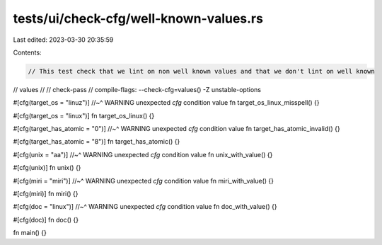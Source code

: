 tests/ui/check-cfg/well-known-values.rs
=======================================

Last edited: 2023-03-30 20:35:59

Contents:

.. code-block:: rs

    // This test check that we lint on non well known values and that we don't lint on well known
// values
//
// check-pass
// compile-flags: --check-cfg=values() -Z unstable-options

#[cfg(target_os = "linuz")]
//~^ WARNING unexpected `cfg` condition value
fn target_os_linux_misspell() {}

#[cfg(target_os = "linux")]
fn target_os_linux() {}

#[cfg(target_has_atomic = "0")]
//~^ WARNING unexpected `cfg` condition value
fn target_has_atomic_invalid() {}

#[cfg(target_has_atomic = "8")]
fn target_has_atomic() {}

#[cfg(unix = "aa")]
//~^ WARNING unexpected `cfg` condition value
fn unix_with_value() {}

#[cfg(unix)]
fn unix() {}

#[cfg(miri = "miri")]
//~^ WARNING unexpected `cfg` condition value
fn miri_with_value() {}

#[cfg(miri)]
fn miri() {}

#[cfg(doc = "linux")]
//~^ WARNING unexpected `cfg` condition value
fn doc_with_value() {}

#[cfg(doc)]
fn doc() {}

fn main() {}


